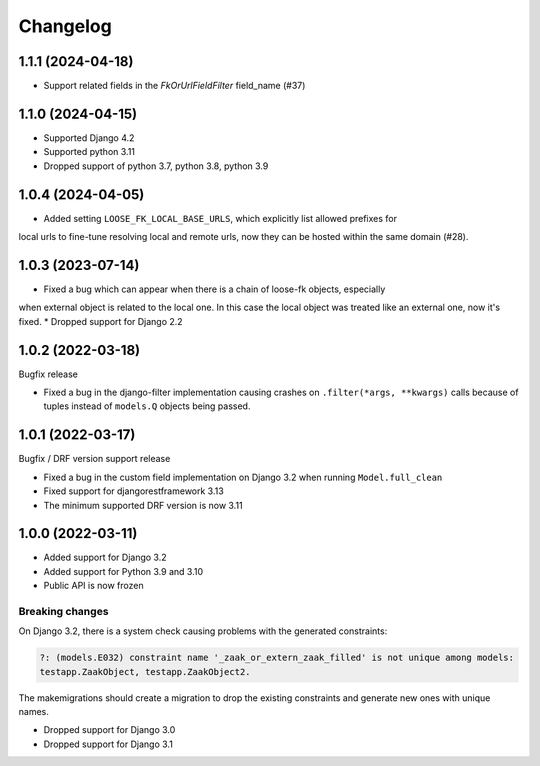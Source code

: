 =========
Changelog
=========

1.1.1 (2024-04-18)
==================

* Support related fields in the `FkOrUrlFieldFilter` field_name (#37)

1.1.0 (2024-04-15)
==================

* Supported Django 4.2
* Supported python 3.11
* Dropped support of python 3.7, python 3.8, python 3.9

1.0.4 (2024-04-05)
==================

* Added setting ``LOOSE_FK_LOCAL_BASE_URLS``, which explicitly list allowed prefixes for
local urls to fine-tune resolving local and remote urls, now they can be hosted within
the same domain (#28).

1.0.3 (2023-07-14)
==================

* Fixed a bug which can appear when there is a chain of loose-fk objects, especially
when external object is related to the local one. In this case the local object was treated
like an external one, now it's fixed.
* Dropped support for Django 2.2

1.0.2 (2022-03-18)
==================

Bugfix release

* Fixed a bug in the django-filter implementation causing crashes on
  ``.filter(*args, **kwargs)`` calls because of tuples instead of ``models.Q`` objects
  being passed.

1.0.1 (2022-03-17)
==================

Bugfix / DRF version support release

* Fixed a bug in the custom field implementation on Django 3.2 when running ``Model.full_clean``
* Fixed support for djangorestframework 3.13
* The minimum supported DRF version is now 3.11

1.0.0 (2022-03-11)
==================

* Added support for Django 3.2
* Added support for Python 3.9 and 3.10
* Public API is now frozen

Breaking changes
----------------

On Django 3.2, there is a system check causing problems with the generated constraints:

.. code-block:: none

    ?: (models.E032) constraint name '_zaak_or_extern_zaak_filled' is not unique among models:
    testapp.ZaakObject, testapp.ZaakObject2.

The makemigrations should create a migration to drop the existing constraints and
generate new ones with unique names.

* Dropped support for Django 3.0
* Dropped support for Django 3.1
